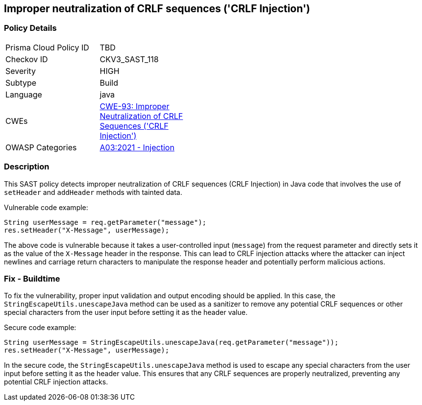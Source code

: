 
== Improper neutralization of CRLF sequences ('CRLF Injection')

=== Policy Details

[width=45%]
[cols="1,1"]
|=== 
|Prisma Cloud Policy ID 
| TBD

|Checkov ID 
|CKV3_SAST_118

|Severity
|HIGH

|Subtype
|Build

|Language
|java

|CWEs
|https://cwe.mitre.org/data/definitions/93.html[CWE-93: Improper Neutralization of CRLF Sequences ('CRLF Injection')]

|OWASP Categories
|https://owasp.org/Top10/A03_2021-Injection/[A03:2021 - Injection]

|=== 

=== Description

This SAST policy detects improper neutralization of CRLF sequences (CRLF Injection) in Java code that involves the use of `setHeader` and `addHeader` methods with tainted data.

Vulnerable code example:

[source,java]
----
String userMessage = req.getParameter("message");
res.setHeader("X-Message", userMessage);
----

The above code is vulnerable because it takes a user-controlled input (`message`) from the request parameter and directly sets it as the value of the `X-Message` header in the response. This can lead to CRLF injection attacks where the attacker can inject newlines and carriage return characters to manipulate the response header and potentially perform malicious actions.

=== Fix - Buildtime

To fix the vulnerability, proper input validation and output encoding should be applied. In this case, the `StringEscapeUtils.unescapeJava` method can be used as a sanitizer to remove any potential CRLF sequences or other special characters from the user input before setting it as the header value.

Secure code example:

[source,java]
----
String userMessage = StringEscapeUtils.unescapeJava(req.getParameter("message"));
res.setHeader("X-Message", userMessage);
----

In the secure code, the `StringEscapeUtils.unescapeJava` method is used to escape any special characters from the user input before setting it as the header value. This ensures that any CRLF sequences are properly neutralized, preventing any potential CRLF injection attacks.
    